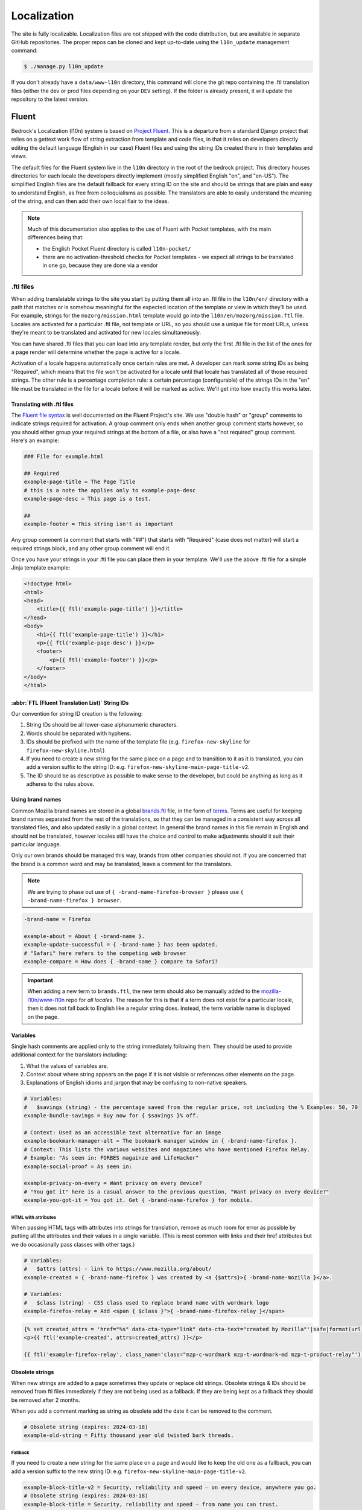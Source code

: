 .. This Source Code Form is subject to the terms of the Mozilla Public
.. License, v. 2.0. If a copy of the MPL was not distributed with this
.. file, You can obtain one at https://mozilla.org/MPL/2.0/.

.. _l10n:

============
Localization
============

The site is fully localizable. Localization files are not shipped with the code distribution, but
are available in separate GitHub repositories. The proper repos can be cloned and kept up-to-date
using the ``l10n_update`` management command:

.. code-block:: console

    $ ./manage.py l10n_update

If you don't already have a ``data/www-l10n`` directory, this command will clone the git repo
containing the .ftl translation files (either the dev or prod files depending on your ``DEV``
setting). If the folder is already present, it will update the repository to the latest version.

Fluent
======

Bedrock's Localization (l10n) system is based on `Project Fluent`_. This is a departure from a
standard Django project that relies on a gettext work flow of string extraction from template and
code files, in that it relies on developers directly editing the default language (English in our
case) Fluent files and
using the string IDs created there in their templates and views.

The default files for the Fluent system live in the ``l10n`` directory in the root
of the bedrock project. This directory houses directories for each locale the developers
directly implement (mostly simplified English "en", and "en-US"). The simplified English
files are the default fallback for every string ID on the site and should be strings that
are plain and easy to understand English, as free from colloquialisms as possible. The
translators are able to easily understand the meaning of the string, and can then add their
own local flair to the ideas.

.. note::

    Much of this documentation also applies to the use of Fluent with Pocket templates,
    with the main differences being that:

    * the English Pocket Fluent directory is called ``l10n-pocket/``
    * there are no activation-threshold checks for Pocket templates - we expect all strings to be translated in one go, because they are done via a vendor


.. _Project Fluent: https://projectfluent.org/

.ftl files
----------

When adding translatable strings to the site you start by putting them all into an .ftl
file in the ``l10n/en/`` directory with a path that matches or is somehow meaningful
for the expected location of the template or view in which they'll be used. For example,
strings for the ``mozorg/mission.html`` template would go into the ``l10n/en/mozorg/mission.ftl``
file. Locales are activated for a particular .ftl file, not template or URL, so you should use
a unique file for most URLs, unless they're meant to be translated and activated for new locales
simultaneously.

You can have shared .ftl files that you can load into any template render, but only the first
.ftl file in the list of the ones for a page render will determine whether the page is active
for a locale.

Activation of a locale happens automatically once certain rules are met. A developer can mark
some string IDs as being "Required", which means that the file won't be activated for a locale
until that locale has translated all of those required strings. The other rule is a percentage
completion rule: a certain percentage (configurable) of the strings IDs in the "en" file must
be translated in the file for a locale before it will be marked as active. We'll get into how
exactly this works later.

Translating with .ftl files
~~~~~~~~~~~~~~~~~~~~~~~~~~~

The `Fluent file syntax`_ is well documented on the Fluent Project's site. We use "double hash" or
"group" comments to indicate strings required for activation. A group comment only ends when
another group comment starts however, so you should either group your required strings at the
bottom of a file, or also have a "not required" group comment. Here's an example:

.. code-block:: fluent

    ### File for example.html

    ## Required
    example-page-title = The Page Title
    # this is a note the applies only to example-page-desc
    example-page-desc = This page is a test.

    ##
    example-footer = This string isn't as important


Any group comment (a comment that starts with "##") that starts with "Required" (case does not
matter) will start a required strings block, and any other group comment will end it.

Once you have your strings in your .ftl file you can place them in your template. We'll use the
above .ftl file for a simple Jinja template example:

.. code-block:: jinja

    <!doctype html>
    <html>
    <head>
        <title>{{ ftl('example-page-title') }}</title>
    </head>
    <body>
        <h1>{{ ftl('example-page-title') }}</h1>
        <p>{{ ftl('example-page-desc') }}</p>
        <footer>
            <p>{{ ftl('example-footer') }}</p>
        </footer>
    </body>
    </html>

.. _Fluent file syntax: https://projectfluent.org/fluent/guide/

:abbr:`FTL (Fluent Translation List)` String IDs
~~~~~~~~~~~~~~~~~~~~~~~~~~~~~~~~~~~~~~~~~~~~~~~~

Our convention for string ID creation is the following:

1. String IDs should be all lower-case alphanumeric characters.
2. Words should be separated with hyphens.
3. IDs should be prefixed with the name of the template file (e.g. ``firefox-new-skyline`` for ``firefox-new-skyline.html``)
4. If you need to create a new string for the same place on a page and to transition to it as it is translated, you can
   add a version suffix to the string ID: e.g. ``firefox-new-skyline-main-page-title-v2``.
5. The ID should be as descriptive as possible to make sense to the developer, but could be anything as long as it adheres
   to the rules above.

Using brand names
~~~~~~~~~~~~~~~~~

Common Mozilla brand names are stored in a global `brands.ftl`_ file, in the form of `terms`_. Terms are useful for
keeping brand names separated from the rest of the translations, so that they can be managed in a consistent
way across all translated files, and also updated easily in a global context. In general the brand names in
this file remain in English and should not be translated, however locales still have the choice and control
to make adjustments should it suit their particular language.

Only our own brands should be managed this way, brands from other companies should not. If you are concerned
that the brand is a common word and may be translated, leave a comment for the translators.

.. note::

    We are trying to phase out use of ``{ -brand-name-firefox-browser }`` please use ``{ -brand-name-firefox } browser``.


.. code-block:: fluent

    -brand-name = Firefox

    example-about = About { -brand-name }.
    example-update-successful = { -brand-name } has been updated.
    # "Safari" here refers to the competing web browser
    example-compare = How does { -brand-name } compare to Safari?

.. important::

    When adding a new term to ``brands.ftl``, the new term should also be manually added to the
    `mozilla-l10n/www-l10n`_ repo for *all locales*. The reason for this is that if a term does not exist
    for a particular locale, then it does not fall back to English like a regular string does. Instead,
    the term variable name is displayed on the page.

.. _brands.ftl: https://github.com/mozilla/bedrock/blob/main/l10n/en/brands.ftl
.. _terms: https://projectfluent.org/fluent/guide/terms.html
.. _mozilla-l10n/www-l10n: https://github.com/mozilla-l10n/www-l10n

Variables
~~~~~~~~~

Single hash comments are applied only to the string immediately following them. They should be used to provide
additional context for the translators including:

1. What the values of variables are.
2. Context about where string appears on the page if it is not visible or references other elements on the page.
3. Explanations of English idioms and jargon that may be confusing to non-native speakers.

.. code-block:: fluent

    # Variables:
    #   $savings (string) - the percentage saved from the regular price, not including the % Examples: 50, 70
    example-bundle-savings = Buy now for { $savings }% off.

    # Context: Used as an accessible text alternative for an image
    example-bookmark-manager-alt = The bookmark manager window in { -brand-name-firefox }.
    # Context: This lists the various websites and magazines who have mentioned Firefox Relay.
    # Example: "As seen in: FORBES magainze and LifeHacker"
    example-social-proof = As seen in:

    example-privacy-on-every = Want privacy on every device?
    # "You got it" here is a casual answer to the previous question, "Want privacy on every device?"
    example-you-got-it = You got it. Get { -brand-name-firefox } for mobile.


HTML with attributes
********************

When passing HTML tags with attributes into strings for translation, remove as much room for error as possible by
putting all the attributes and their values in a single variable. (This is most common with links and their href
attributes but we do occasionally pass classes with other tags.)

.. code-block:: fluent

    # Variables:
    #   $attrs (attrs) - link to https://www.mozilla.org/about/
    example-created = { -brand-name-firefox } was created by <a {$attrs}>{ -brand-name-mozilla }</a>.

    # Variables:
    #   $class (string) - CSS class used to replace brand name with wordmark logo
    example-firefox-relay = Add <span { $class }">{ -brand-name-firefox-relay }</span>


.. code-block:: jinja

    {% set created_attrs = 'href="%s" data-cta-type="link" data-cta-text="created by Mozilla"'|safe|format(url('mozorg.about.index')) %}
    <p>{{ ftl('example-created', attrs=created_attrs) }}</p>

    {{ ftl('example-firefox-relay', class_name='class="mzp-c-wordmark mzp-t-wordmark-md mzp-t-product-relay"') }}


Obsolete strings
~~~~~~~~~~~~~~~~

When new strings are added to a page sometimes they update or replace old strings. Obsolete strings & IDs should be removed from ftl files
immediately if they are not being used as a fallback. If they are being kept as a fallback they should be removed after 2 months.

When you add a comment marking as string as obsolete add the date it can be removed to the comment.

.. code-block:: fluent

    # Obsolete string (expires: 2024-03-18)
    example-old-string = Fifty thousand year old twisted bark threads.


Fallback
********

If you need to create a new string for the same place on a page and would like to keep the old one as a fallback, you can add a version
suffix to the new string ID: e.g. ``firefox-new-skyline-main-page-title-v2``.

.. code-block:: fluent

    example-block-title-v2 = Security, reliability and speed — on every device, anywhere you go.
    # Obsolete string (expires: 2024-03-18)
    example-block-title = Security, reliability and speed — from name you can trust.


The ``ftl`` helper function has the ability to accept a fallback string ID and is described in the next section.

Remove
******

If the new string is fundamentally different a new string ID should be created and the old one deleted.

For example, if the page is going from talking about the Google Translate extension to promoting our own Firefox Translate feature the old
strings are not appropriate fall backs.

The old strings and IDs should be deleted:

.. code-block:: fluent

    example-translate-title = The To Google Translate extension makes translating the page you’re on easier than ever.
    example-translate-content = Google Translate, with over 100 languages* at the ready, is used by millions of people around the world.


The new strings should have different IDs and not be versioned:

.. code-block:: fluent

    example-translate-integrated-title = { -brand-name-firefox } now comes with an integrated translation tool.
    example-translate-integrated-content =  Unlike some cloud-based alternatives, { -brand-name-firefox } translates text locally, so the content you’re translating doesn’t leave your machine.

The ``ftl_has_messages`` jinja helper would be useful here and is described in the next section.


The ``ftl`` helper function
~~~~~~~~~~~~~~~~~~~~~~~~~~~

The ``ftl()`` function takes a string ID and returns the string in the current language,
or simplified english if the string isn't translated. If you'd like to use a different
string ID in the case that the primary one isn't translated you can specify that like this:

.. code-block:: python

    ftl('primary-string-id', fallback='fallback-string-id')

When a fallback is specified it will be used only if the primary isn't translated in the current
locale. English locales (e.g. en-US, en-GB) will never use the fallback and will print the simplified
english version of the primary string if not overridden in the more specific locale.

You can also pass in replacement variables into the ``ftl()`` function for use with `fluent variables`_.
If you had a variable in your fluent file like this:

.. code-block:: fluent

    welcome = Welcome, { $user }!

You could use that in a template like this:

.. code-block:: jinja

    <h2>{{ ftl('welcome', user='Dude') }}<h2>

For our purposes these are mostly useful for things that can change, but which shouldn't involve
retranslation of a string (e.g. URLs or email addresses).

You may also request any other translation of the string (or the original English string of course) regardless of the current locale.

.. code-block:: jinja

    <h2>{{ ftl('welcome', locale='en', user='Dude') }}<h2>


This helper is available in Jinja templates and Python code in views. For use in a view you should
always call it in the view itself:

.. code-block:: python

    # views.py
    from lib.l10n_utils import render
    from lib.l10n_utils.fluent import ftl

    def about_view(request):
        ftl_files = 'mozorg/about'
        hello_string = ftl('about-hello', ftl_files=ftl_files)
        render(request, 'about.html', {'hello': hello_string}, ftl_files=ftl_files)

If you need to use this string in a view, but define it outside of the view itself, you can use the
``ftl_lazy`` variant which will delay evaluation until render time. This is mostly useful for defining
messages shared among several views in constants in a ``views.py`` or ``models.py`` file.

Whether you use this function in a Python view or a Jinja template it will always use the default
list of Fluent files defined in the ``FLUENT_DEFAULT_FILES`` setting. If you don't specify any additional
Fluent files via the ``fluent_files`` keyword argument, then only those default files will be used.

The ``ftl_has_messages`` helper function
~~~~~~~~~~~~~~~~~~~~~~~~~~~~~~~~~~~~~~~~

Another useful template tool is the ``ftl_has_messages()`` function. You pass it any number
of string IDs and it will return ``True`` only if all of those message IDs exist in the current
translation. This is useful when you want to add a new block of HTML to a page that is already
translated, but don't want it to appear untranslated on any page.

.. code-block:: jinja

    {% if ftl_has_messages('new-title', 'new-description') %}
      <h3>{{ ftl('new-title') }}</h3>
      <p>{{ ftl('new-description') }}</p>
    {% else %}
      <h3>{{ ftl('title') }}</h3>
      <p>{{ ftl('description') }}</p>
    {% endif %}

If you'd like to have it return true when any of the given message IDs exist in the translation
instead of requiring all of them, you can pass the optional ``require_all=False`` parameter and
it will do just that.

There is a version of this function for use in views called ``has_messages``. It works exactly the
same way but is meant to be used in the view Python code.

.. code-block:: python

    # views.py
    from lib.l10n_utils import render
    from lib.l10n_utils.fluent import ftl, has_messages

    def about_view(request):
        ftl_files = 'mozorg/about'
        if has_messages('about-hello-v2', 'about-title-v2',
                        ftl_files=ftl_files):
            hello_string = ftl('about-hello-v2', ftl_files=ftl_files)
            title_string = ftl('about-title-v2', ftl_files=ftl_files)
        else:
            hello_string = ftl('about-hello', ftl_files=ftl_files)
            title_string = ftl('about-title', ftl_files=ftl_files)

        render(request, 'about.html', {'hello': hello_string, 'title': title_string}, ftl_files=ftl_files)

.. _fluent variables: https://projectfluent.org/fluent/guide/variables.html

.. _specifying_fluent_files:

Specifying Fluent files
-----------------------

You have to tell the system which Fluent files to use for a particular template or view.
This is done in either the ``page()`` helper in a ``urls.py`` file, or in the call
to ``l10n_utils.render()`` in a view.

Using the ``page()`` function
~~~~~~~~~~~~~~~~~~~~~~~~~~~~~

If you just need to render a template, which is quite common for bedrock, you will probably
just add a line like the following to your ``urls.py`` file:

.. code-block:: python

    urlpatterns = [
        page('about', 'about.html'),
        page('about/contact', 'about/contact.html'),
    ]

To tell this page to use the Fluent framework for l10n you just need to tell it which file(s)
to use:

.. code-block:: python

    urlpatterns = [
        page('about', 'about.html', ftl_files='mozorg/about'),
        page('about/contact', 'about/contact.html', ftl_files=['mozorg/about/contact', 'mozorg/about']),
    ]

The system uses the first (or only) file in the list to determine which locales are active for that
URL. You can pass a string or list of strings to the ``ftl_files`` argument. The files you specify
can include the ``.ftl`` extension or not, and they will be combined with the list of default files
which contain strings for global elements like navigation and footer. There will also be files for
reusable widgets like the newsletter form, but those should always come last in the list.

Using the class-based view
~~~~~~~~~~~~~~~~~~~~~~~~~~

Bedrock includes a generic class-based view (CBV) that sets up l10n for you. If you need to do anything fancier
than just render the page, then you can use this:

.. code-block:: python

    from lib.l10n_utils import L10nTemplateView

    class AboutView(L10nTemplateView):
        template_name = 'about.html'
        ftl_files = 'mozorg/about'

Using that CBV will do the right things for l10n, and then you can override other useful methods
(e.g. ``get_context_data``) to do what you need. Also, if you do need to do anything fancy with
the context, and you find that you need to dynamically set the fluent files list, you can easily do
so by setting ``ftl_files`` in the context instead of the class attribute.

.. code-block:: python

    from lib.l10n_utils import L10nTemplateView

    class AboutView(L10nTemplateView):
        template_name = 'about.html'

        def get_context_data(self, **kwargs):
            ctx = super().get_context_data(**kwargs)
            ftl_files = ['mozorg/about']
            if request.GET.get('fancy'):
                ftl_files.append('fancy')

            ctx['ftl_files'] = ftl_files
            return ctx

A common case is needing to use :abbr:`FTL (Fluent Translation List)` files when one template is used, but not with another. In this case
you would have some logic to decide which template to use in the ``get_template_names()`` method. You can
set the ``ftl_files_map`` class variable to a dict containing a map of template names to the list of
FTL files for that template (or a single file name if that's all you need).

.. code-block:: python

    # views.py
    from lib.l10n_utils import L10nTemplateView

    # class-based view example
    class AboutView(L10nTemplateView):
        ftl_files_map = {
            'about_es.html': ['about_es']
            'about_new.html': ['about']
        }

        def get_template_names(self):
            if self.request.locale.startswith('en'):
                template_name = 'about_new.html'
            elif self.request.locale.startswith('es'):
                template_name = 'about_es.html'
            else:
                # FTL system not used
                template_name = 'about.html'

            return [template_name]

If you need for your URL to use multiple Fluent files to determine the full list of active locales, for
example when you are redesigning a page and have multiple templates in use for a single URL depending on
locale, you can use the `activation_files` parameter. This should be a list of :abbr:`FTL (Fluent Translation List)` filenames that should all
be used when determining the full list of translations for the URL. Bedrock will gather the full list for each
file and combine them into a single list so that the footer language switcher works properly.

Another common case is that you want to keep using an old template for locales that haven't yet translated
the strings for a new one. In that case you can provide an ``old_template_name`` to the class and include
both that template and ``template_name`` in the ``ftl_files_map``. Once you do this the view will use the
template in ``template_name`` only for requests for an active locale for the FTL files you provided in the map.

.. code-block:: python

    from lib.l10n_utils import L10nTemplateView

    class AboutView(L10nTemplateView):
        template_name = 'about_new.html'
        old_template_name = "about.html"
        ftl_files_map = {
            "about_new.html": ["about_new", "about_shared"],
            "about.html": ["about", "about_shared"],
        }

In this example when the ``about_new`` FTL file is active for a locale, the ``about_new.html`` template will be
rendered. Otherwise the ``about.html`` template would be used.

Using in a view function
~~~~~~~~~~~~~~~~~~~~~~~~

Lastly there's the good old function views. These should use ``l10n_utils.render`` directly to render
the template with the context. You can use the ``ftl_files`` argument with this function as well.

.. code-block:: python

    from lib.l10n_utils import render

    def about_view(request):
        render(request, 'about.html', {'name': 'Duder'}, ftl_files='mozorg/about')

Fluent File Configuration
-------------------------

In order for a Fluent file to be extracted through automation and sent out for localization,
it must first be configured to go through one or more distinct pipelines. This is controlled
via a set of configuration files:

- `Vendor`_, locales translated by an agency, and paid for by Marketing (locales covered by staff are also included in this group).
- `Pontoon`_, locales translated by Mozilla contributors.
- `Special templates`_, for locales with dedicated templates that don't go through the localization process (not currently used).

Each configuration file consists of a pre-defined set of locales for which each group is
responsible for translating. The locales defined in each file should not be changed without
first consulting the with L10n team, and such changes should not be a regular occurrence.

To establish a localization strategy for a Fluent file, it needs to be included as a path
in one or more configuration files. For example:

.. code-block:: text

    [[paths]]
        reference = "en/mozorg/mission.ftl"
        l10n = "{locale}/mozorg/mission.ftl"

You can read more about configuration files in the `L10n Project Configuration`_ docs.

.. important::

    Path definitions in Fluent configuration files are not source order dependent. A broad
    definition using a wild card can invalidate all previous path definitions for example.
    Paths should be defined carefully to avoid exposing .ftl files to unintended locales.

Using a combination of vendor and pontoon configuration offers a flexible but specific set of
options to choose from when it comes to defining an l10n strategy for a page. The available
choices are:

#. Staff locales.
#. Staff + select vendor locales.
#. Staff + all vendor locales.
#. Staff + vendor + pontoon.
#. All pontoon locales (for non-marketing content only).

When choosing an option, it's important to consider that vendor locales have a cost associated
with them, and pontoon leans on the goodwill of our volunteer community. Typically, only
non-marketing content should go through Pontoon for all locales. Everything that is marketing
related should feature one of the staff/vendor/pontoon configurations.

.. _Vendor: https://github.com/mozilla/bedrock/blob/main/l10n/configs/vendor.toml
.. _Pontoon: https://github.com/mozilla/bedrock/blob/main/l10n/configs/pontoon.toml
.. _Special templates: https://github.com/mozilla/bedrock/blob/main/l10n/configs/special-templates.toml
.. _L10n Project Configuration: https://moz-l10n-config.readthedocs.io/

Fluent File Activation
----------------------

Fluent files are activated automatically when processed from the l10n team's repo
into our own based on a couple of rules.

1. If a fluent file has a group of required strings, all of those strings must be present in
   the translation in order for it to be activated.
2. A translation must contain a minimum percent of the string IDs from the English file to be activated.

If both of these conditions are met the locale is activated for that particular Fluent file. Any view
using that file as its primary (first in the list) file will be available in that locale.

Deactivation
~~~~~~~~~~~~

If the automated system activates a locale but we for some reason need to ensure that this page remains
unavailable in that locale, we can add this locale to a list of deactivated locales in the metadata file
for that :abbr:`FTL (Fluent Translation List)` file. For example, say we needed to make sure that the `mozorg/mission.ftl` file remained
inactive for German, even though the translation is already done. We would add ``de`` to the ``inactive_locales``
list in the ``metadata/mozorg/mission.json`` file:

.. code-block:: json

    {
      "active_locales": [
        "de",
        "fr",
        "en-GB",
        "en-US",
      ],
      "inactive_locales": [
        "de"
      ],
      "percent_required": 85
    }

This would ensure that even though ``de`` appears in both lists, it will remain deactivated on the site. We
could just remove it from the active list, but automation would keep attempting to add it back, so for now
this is the best solution we have, and is an indication of the full list of locales that have satisfied the rules.

Alternate Rules
~~~~~~~~~~~~~~~

It's also possible to change the percentage of string completion required for activation on a per-file basis. In
the same metadata file as above, if a ``percent_required`` key exists in the JSON data (see above) it will be used
as the minimum percent of string completion required for that file in order to activate new locales.

.. note::

    Once a locale is activated for a Fluent file it will **NOT** be automatically deactivated, even if the
    rules change. If you need to deactivate a locale you should follow the `Deactivation`_ instructions.


Activation Status
~~~~~~~~~~~~~~~~~

You can determine and use the activation status of a Fluent file in a view to make some decisions; what
template to render for example. The way you would do that is with the ``ftl_file_is_active`` function.
For example:

.. code-block:: python

    # views.py
    from lib.l10n_utils import L10nTemplateView
    from lib.l10n_utils.fluent import ftl_file_is_active

    # class-based view example
    class AboutView(L10nTemplateView):
        ftl_files_map = {
            'about.html': ['about']
            'about_new.html': ['about_new', 'about']
        }
        def get_template_names(self):
            if ftl_file_is_active('mozorg/about_new'):
                template_name = 'about_new.html'
            else:
                template_name = 'about.html'

            return [template_name]

    # function view example
    def about_view(request):
        if ftl_file_is_active('mozorg/about_new'):
            template = 'mozorg/about_new.html'
            ftl_files = ['mozorg/about_new', 'mozorg/about']
        else:
            template = 'about.html'
            ftl_files = ['mozorg/about']

        render(request, template, ftl_files=ftl_files)

Active Locales
~~~~~~~~~~~~~~

To see which locales are active for a particular .ftl file you can either look in
the metadata file for that .ftl file, which is the one with the same path but in
the ``metadata`` folder instead of a locale folder in the www-l10n repository. Or
if you'd like something a bit nicer looking and more convenient there is the
``active_locales`` management command:

.. code-block:: bash

    $ ./manage.py l10n_update

.. code-block:: bash

    $ ./manage.py active_locales mozorg/mission


.. code-block:: bash

    There are 91 active locales for mozorg/mission.ftl:
    - af
    - an
    - ar
    - ast
    - az
    - be
    - bg
    - bn
    ...

You get an alphabetically sorted list of all of the active locales for that .ftl file.
You should run ``./manage.py l10n_update`` as shown above for the most accurate and
up-to-date results.

String extraction
-----------------

The string extraction process for both new .ftl content and updates to existing .ftl
content is handled through automation. On each commit to ``main`` a command is run that
looks for changes to the ``l10n/`` and ``l10n-pocket/`` directories. If a change is
detected, it will copy
those files into a new branch in `mozilla-l10n/www-l10n`_ and then a bot will open a
pull request containing those changes. Once the pull request has been reviewed and
merged by the L10n team, everything is done.

To view the state of the latest automated attempt to open an L10N PR, see:

* `Mozorg L10N PR action`_
* `Pocket L10N PR action`_

(We also just try to open L10N PRs every 3 hours, to catch any failed jobs that
are triggered by a commit to ``main``)

.. _mozilla-l10n/www-l10n: https://github.com/mozilla-l10n/www-l10n
.. _Mozorg L10N PR action: https://github.com/mozilla/bedrock/actions/workflows/send_mozorg_fluent_strings_to_l10n_org.yml
.. _Pocket L10N PR action: https://github.com/mozilla/bedrock/actions/workflows/send_pocket_fluent_strings_to_l10n_org.yml

CSS
---

If a localized page needs some locale-specific style tweaks, you can add the
style rules to the page's stylesheet like this:

.. code-block:: css

    html[lang="it"] #features li {
      font-size: 20px;
    }

    html[dir="rtl"] #features {
      float: right;
    }

If a locale needs site-wide style tweaks, font settings in particular, you can
add the rules to ``/media/css/l10n/{{LANG}}/intl.css``. Pages on Bedrock
automatically includes the CSS in the base templates with the `l10n_css` helper
function. The CSS may also be loaded directly from other Mozilla sites with such
a URL: ``//mozorg.cdn.mozilla.net/media/css/l10n/{{LANG}}/intl.css``.

*Open Sans*, the default font on mozilla.org, doesn't offer non-Latin glyphs.
``intl.css`` can have ``@font-face`` rules to define locale-specific fonts using
custom font families as below:

* *X-LocaleSpecific-Light*: Used in combination with *Open Sans Light*. The font
  can come in 2 weights: normal and optionally bold
* *X-LocaleSpecific*: Used in combination with *Open Sans Regular*. The font can
  come in 2 weights: normal and optionally bold
* *X-LocaleSpecific-Extrabold*: Used in combination with *Open Sans Extrabold*.
  The font weight is 800 only

Here's an example of ``intl.css``:

.. code-block:: css

    @font-face {
      font-family: X-LocaleSpecific-Light;
      font-weight: normal;
      font-display: swap;
      src: local(mplus-2p-light), local(Meiryo);
    }

    @font-face {
      font-family: X-LocaleSpecific-Light;
      font-weight: bold;
      font-display: swap;
      src: local(mplus-2p-medium), local(Meiryo-Bold);
    }

    @font-face {
      font-family: X-LocaleSpecific;
      font-weight: normal;
      font-display: swap;
      src: local(mplus-2p-regular), local(Meiryo);
    }

    @font-face {
      font-family: X-LocaleSpecific;
      font-weight: bold;
      font-display: swap;
      src: local(mplus-2p-bold), local(Meiryo-Bold);
    }

    @font-face {
      font-family: X-LocaleSpecific-Extrabold;
      font-weight: 800;
      font-display: swap;
      src: local(mplus-2p-black), local(Meiryo-Bold);
    }

Localizers can specify locale-specific fonts in one of the following ways:

* Choose best-looking fonts widely used on major platforms, and specify those
  with the ``src: local(name)`` syntax
* Find a best-looking free Web font, add the font files to ``/media/fonts/``,
  and specify those with the ``src: url(path)`` syntax
* Create a custom Web font to complement missing glyphs in *Open Sans*, add the
  font files to ``/media/fonts/l10n/``, and specify those with the
  ``src: url(path)`` syntax. `M+ 2c <http://mplus-fonts.osdn.jp/about-en.html>`_
  offers various international glyphs and looks similar to Open Sans, while
  `Noto Sans <https://www.google.com/get/noto/>`_ is good for the bold and
  italic variants. You can create subsets of these alternative fonts in the WOFF
  and WOFF2 formats using a tool found on the Web. See `Bug 1360812
  <https://bugzilla.mozilla.org/show_bug.cgi?id=1360812>`_ for the Fulah (ff)
  locale's example

Developers should use the ``.open-sans`` mixin instead of ``font-family: 'Open
Sans'`` to specify the default font family in CSS. This mixin has both *Open
Sans* and *X-LocaleSpecific* so locale-specific fonts, if defined, will be
applied to localized pages. The variant mixins, ``.open-sans-light`` and
``.open-sans-extrabold``, are also available.

All
===

Locale-specific Templates
-------------------------

While the ``ftl_has_messages`` template function is great in small doses, it doesn't scale
particularly well. A template filled with conditional copy can be difficult to comprehend,
particularly when the conditional copy has associated CSS and/or JavaScript.

In instances where a large amount of a template's copy needs to be changed, or
when a template has messaging targeting one particular locale, creating a
locale-specific template may be a good choice.

Locale-specific templates function simply by naming convention. For example, to
create a version of ``/firefox/new.html`` specifically for the ``de`` locale,
you would create a new template named ``/firefox/new.de.html``. This template
can either extend ``/firefox/new.html`` and override only certain blocks, or be
entirely unique.

When a request is made for a particular page, bedrock's rendering function
automatically checks for a locale-specific template, and, if one exists, will
render it instead of the originally specified (locale-agnostic) template.

.. NOTE::

    Creating a locale-specific template for en-US was not possible when this
    feature was introduced, but it is now. So you can create your en-US-only
    template and the rest of the locales will continue to use the default.


Specifying Active Locales in Views
----------------------------------

Normally we rely on activation tags in our translation files (.lang files)
to determine in which languages a page will be available. This will almost always
be what we want for a page. But sometimes we need to explicitly state the locales
available for a page. The `impressum` page for example is only available in German
and the template itself has German hard-coded into it since we don't need it to be
translated into any other languages. In cases like these we can send a list of locale
codes with the template context and it will be the final list. This can be accomplished
in a few ways depending on how the view is coded.

For a plain view function, you can simply pass a list of locale codes to `l10n_utils.render`
in the context using the name `active_locales`. This will be the full list of available
translations. Use `add_active_locales` if you want to add languages to the existing list:

.. code-block:: python

    def french_and_german_only(request):
        return l10n_utils.render(request, 'home.html', {'active_locales': ['de', 'fr'])

If you don't need a custom view and are just using the `page()` helper function in your `urls.py`
file, then you can similarly pass in a list:

.. code-block:: python

    page('about', 'about.html', active_locales=['en-US', 'es-ES']),

Or if your view is even more fancy and you're using a Class-Based-View that inherits from `LangFilesMixin`
(which it must if you want it to be translated) then you can specify the list as part of the view Class
definition:

.. code-block:: python

    class MyView(LangFilesMixin, View):
        active_locales = ['zh-CN', 'hi-IN']

Or in the `urls.py` when using a CBV:

.. code-block:: python

    url(r'about/$', MyView.as_view(active_locales=['de', 'fr'])),

The main thing to keep in mind is that if you specify `active_locales` that will be the full list of
localizations available for that page. If you'd like to add to the existing list of locales generated
from the lang files then you can use the `add_active_locales` name in all of the same ways as
`active_locales` above. It's a list of locale codes that will be added to the list already available.
This is useful in situations where we would have needed the l10n team to create an empty .lang file with
an active tag in it because we have a locale-specific-template with text in the language hard-coded into
the template and therefore do not otherwise need a .lang file.


Adding new L10N integrations
============================

Bedrock, as a platform, can operate in different modes, and it is possible
(necessary, even) to support multiple L10N pipelines, so that each mode of
operation can have its own distinct Fluent files and translation strategy.

As of Summer 2022, there are two separate L10N integrations within Bedrock:

* Mozilla.org ("Mozorg mode")
* Pocket Marketing Pages ("Pocket mode")

These integrations are similar in their approach, but not identical in how they run.
They use different translations strategies, which requires slightly different data flows.

Moving L10N data (essentially Fluent ``.ftl`` files) happens via various
automation steps, which aren't captured here, as they are more about
infrastructure and operations. However, what follows outlines the steps needed
to add a new L10N integration (for "``newintegration``") to Bedrock.

1. **FILE SETUP (Bedrock developer)**

Add a directory for the source (``en``) Fluent strings that will
need translation.

.. note::
    For source Fluent files currently...

    * ...Mozorg uses ``./l10n/``
    * ...Pocket uses ``./l10n-pocket/``

Add the following files:

.. code-block:: bash

    ./l10n-newintegration/
    ./l10n-newintegration/en/  # This is where source Fluent templates go for 'newintegration'
    ./l10n-newintegration/en/configs/pontoon.toml  # If using community/Pontoon translations at all
    ./l10n-newintegration/en/configs/vendor.toml  # If using a paid-for translation service such as Smartling
    ./l10n-newintegration/en/configs/special-templates.toml   # Only needed to exclude certain files from all community AND vendor translation. e.g. we use staff translation only.

    ./l10n-newintegration/l10n-pontoon.toml  # If using community/Pontoon translations at all
    ./l10n-newintegration/l10n-vendor.toml  # If using a paid-for translation service such as Smartling

    ./data/l10n-newintegration-team/  # leave this empty - it will be populated via a git sync using data FROM the l10n team

For the exact content of each `.toml` or `.json` file, see the examples in
``./l10n/`` and ``./l10n-pocket/`` for inspiration - they're not too hard to work out.
The ``.toml`` files outside of ``/en/`` basically point to the ones in ``/en/configs/``
and are a 'gateway' through which we spec which config files are relevant to which
translation stragegy (community or vendor - or neither if it's staff-only translation).

2. **REPO SETUP (Bedrock and/or L10N team admin)**

You will need to set up one or two new repos, to hold the translation files as
part of the pipeline.

i. **A repo in where the files are sent to** in ``https://github.com/mozilla-l10n/``
for the L10N team's automation to pick up.

For example, Mozorg uses ``github.com/mozilla-l10n/www-l10n/`` and Pocket uses
``github.com/mozilla-l10n/www-pocket-l10n/``.
Your new ``github.com/mozilla-l10n/www-newintegration-l10n/`` repo will be needed
regardless of who does the actual translation work.

ii. **An optional repo where files are post-processed following translation**.

If relevant, this will live in ``github.com/mozmeao/`` - for example ``github.com/mozmeao/www-newintegration-l10n/``

.. important::
    **If you are not using Pontoon/community translations, you do NOT need to create
    this repo.**
    Why? If the translations are done by the community (via Pontoon), there is a
    possibility that not enough of the strings will be translated in order to render
    the content in the relevant locale. We run a :abbr:`CI (Continuous Integration)`
    task to determine whether a locale has enough translated strings to be considered
    'active'. At the moment, only Mozorg uses this pattern. The Pocket-mode translations
    do not have their activation measured because their translations come entirely from
    a vendor and we expect the Pocket strings to be 100% translated.

3. **CI SETUP (Bedrock dev)**

Only relevant if using Pontoon community translations. Details of how MozMarRobot
is hooked are best gleaned from looking at ``https://gitlab.com/mozmeao/www-fluent-update``.

In short, once new translations land in the string-source repo (e.g.
``github.com/mozilla-l10n/www-newintegration-l10n``) they are cloned over to the
activation-check repo ``github.com/mozmeao/www-newintegration-l10n/`` by CI
and later pulled into Bedrock from there.

4. **CONFIGURE SETTINGS (Bedrock dev)**.

You'll also have to update settings so that when the site is in
'newintegration' mode, it knows which L10N-related local folders and remote repos
to use. Look in ``settings/__init__.py`` to see what we did for Pocket mode.

You'll also have to set up new env vars to provide the new repo and filepath
settings' values, which will mean updating ``github.com/mozmeao/www-config/``
and possibly getting new secrets provisioned in Kubernetes if you need to use
a separate auth token for ``github.com/mozilla-l10n/``. (You may not.)

Note that if you are *not* using community/Pontoon translations - and therefore you
don't need to use an intermediary repo to calculate activation status - you can
just use the ``mozilla-l10n/www-newintegration-l10n`` repo for both outbound and
inbound translations - look at the Pocket Mode setting for an example of this.

5. **EXPAND L10N UPDATE SCRIPT (Bedrock dev)**.

**Uploading strings for translation**

Uploading ```en``-locale source strings from Bedrock to the
``github.com/mozilla-l10n/`` repos is handled by ``bedrock/bin/open-ftl-pr.sh``.
This file requires no specific code changes to support a new integration as long as
you have already set up a ``SITE_MODE`` for 'newintegration'.

However, you **do** need to add a new entry to ``bedrock/.gitlab-ci.yml`` –
copy the ``update-l10n`` step, in a similar way to how it's been duplicated
for ``update-pocket-l10n``.

**Downloading translated strings**

Update the configuration dict at the top of ``bedrock/lib/l10n_utils/management/commands/l10n_update.py``
so that when that management command is run, it will pull down the appropriate translations for "newintegration".

Tip: to test drive things, you can fork the real repos and test against your
forks by specifying them via local env vars.

6. **VENDOR SETUP (L10N Team)**

The vendor (e.g. Smartling) will need to add the new string-source repo
(``github.com/mozilla-l10n/www-newintegration-l10n``) to its configuration.
Once this is done new translations from the vendor will be added to that repo,
and synced down to Bedrock. This step is out of our hands, but the vendor's
technical contact should be able to make it happen.

7. **PONTOON SETUP (L10N Team)**

Details to come for setting up community translations using Pontoon.
(Contributions about this aspect are welcome!)
